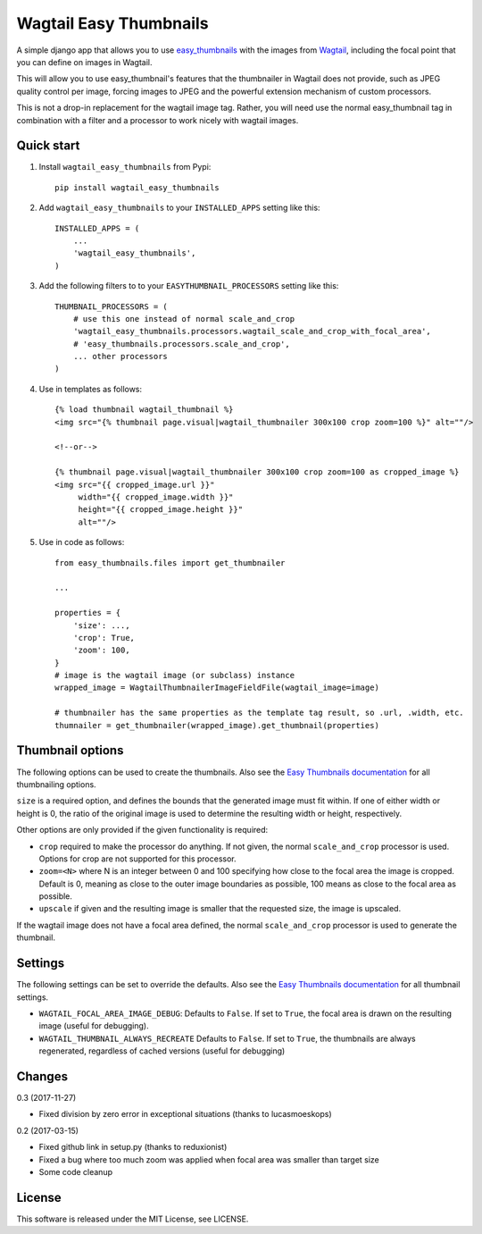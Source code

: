 =======================
Wagtail Easy Thumbnails
=======================

A simple django app that allows you to use  `easy_thumbnails`__ with the images from `Wagtail`__,
including the focal point that you can define on images in Wagtail.

__ https://github.com/SmileyChris/easy-thumbnails
__ https://wagtail.io/

This will allow you to use easy_thumbnail's features that the thumbnailer in Wagtail
does not provide, such as JPEG quality control per image, forcing images to JPEG and
the powerful extension mechanism of custom processors.

This is not a drop-in replacement for the wagtail image tag. Rather, you will need use
the normal easy_thumbnail tag in combination with a filter and a processor to work nicely
with wagtail images.


Quick start
-----------
1. Install ``wagtail_easy_thumbnails`` from Pypi::

    pip install wagtail_easy_thumbnails

2. Add ``wagtail_easy_thumbnails`` to your ``INSTALLED_APPS`` setting like this::

    INSTALLED_APPS = (
        ...
        'wagtail_easy_thumbnails',
    )


3. Add the following filters to to your ``EASYTHUMBNAIL_PROCESSORS`` setting like this::

    THUMBNAIL_PROCESSORS = (
        # use this one instead of normal scale_and_crop
        'wagtail_easy_thumbnails.processors.wagtail_scale_and_crop_with_focal_area',
        # 'easy_thumbnails.processors.scale_and_crop',
        ... other processors
    )

4. Use in templates as follows::

    {% load thumbnail wagtail_thumbnail %}
    <img src="{% thumbnail page.visual|wagtail_thumbnailer 300x100 crop zoom=100 %}" alt=""/>

    <!--or-->

    {% thumbnail page.visual|wagtail_thumbnailer 300x100 crop zoom=100 as cropped_image %}
    <img src="{{ cropped_image.url }}"
         width="{{ cropped_image.width }}"
         height="{{ cropped_image.height }}"
         alt=""/>


5. Use in code as follows::

    from easy_thumbnails.files import get_thumbnailer

    ...

    properties = {
        'size': ...,
        'crop': True,
        'zoom': 100,
    }
    # image is the wagtail image (or subclass) instance
    wrapped_image = WagtailThumbnailerImageFieldFile(wagtail_image=image)

    # thumbnailer has the same properties as the template tag result, so .url, .width, etc.
    thumnailer = get_thumbnailer(wrapped_image).get_thumbnail(properties)



Thumbnail options
-----------------

The following options can be used to create the thumbnails. Also see the `Easy Thumbnails documentation`__ for all thumbnailing options.

__ http://easy-thumbnails.readthedocs.io/en/latest/index.html


``size`` is a required option, and defines the bounds that the generated image
must fit within. If one of either width or height is 0, the ratio of the original
image is used to determine the resulting width or height, respectively.

Other options are only provided if the given functionality is required:

- ``crop`` required to make the processor do anything. If not given, the normal ``scale_and_crop`` processor is used. Options for crop are not supported for this processor.
- ``zoom=<N>`` where N is an integer between 0 and 100 specifying how close to the focal area the image is cropped. Default is 0, meaning as close to the outer image boundaries as possible, 100 means as close to the focal area as possible.
- ``upscale`` if given and the resulting image is smaller that the requested size, the image is upscaled.

If the wagtail image does not have a focal area defined, the normal ``scale_and_crop`` processor
is used to generate the thumbnail.


Settings
--------
The following settings can be set to override the defaults. Also see the `Easy Thumbnails documentation`__
for all thumbnail settings.

__ http://easy-thumbnails.readthedocs.io/en/latest/ref/settings/

- ``WAGTAIL_FOCAL_AREA_IMAGE_DEBUG``: Defaults to ``False``. If set to ``True``, the focal area is drawn on the resulting image (useful for debugging).
- ``WAGTAIL_THUMBNAIL_ALWAYS_RECREATE`` Defaults to ``False``. If set to ``True``, the thumbnails are always regenerated, regardless of cached versions (useful for debugging)


Changes
-------

0.3 (2017-11-27)

- Fixed division by zero error in exceptional situations (thanks to lucasmoeskops)

0.2 (2017-03-15)

- Fixed github link in setup.py (thanks to reduxionist)
- Fixed a bug where too much zoom was applied when focal area was smaller than target size
- Some code cleanup

License
-------
This software is released under the MIT License, see LICENSE.

